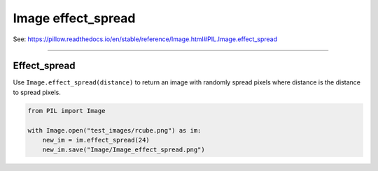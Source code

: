 ==========================
Image effect_spread
==========================

| See: https://pillow.readthedocs.io/en/stable/reference/Image.html#PIL.Image.effect_spread

----

Effect_spread
----------------------------

| Use ``Image.effect_spread(distance)`` to return an image with randomly spread pixels where distance is the distance to spread pixels.

.. code-block:: python

    from PIL import Image

    with Image.open("test_images/rcube.png") as im:
        new_im = im.effect_spread(24)
        new_im.save("Image/Image_effect_spread.png")


.. image:: images/compare_effect_spread.png
    :scale: 50%
    :align: center
    
